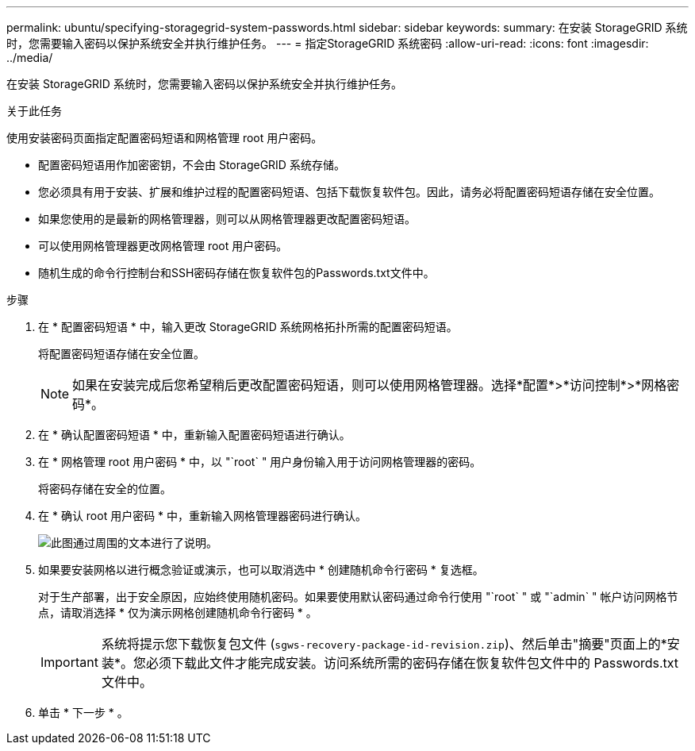 ---
permalink: ubuntu/specifying-storagegrid-system-passwords.html 
sidebar: sidebar 
keywords:  
summary: 在安装 StorageGRID 系统时，您需要输入密码以保护系统安全并执行维护任务。 
---
= 指定StorageGRID 系统密码
:allow-uri-read: 
:icons: font
:imagesdir: ../media/


[role="lead"]
在安装 StorageGRID 系统时，您需要输入密码以保护系统安全并执行维护任务。

.关于此任务
使用安装密码页面指定配置密码短语和网格管理 root 用户密码。

* 配置密码短语用作加密密钥，不会由 StorageGRID 系统存储。
* 您必须具有用于安装、扩展和维护过程的配置密码短语、包括下载恢复软件包。因此，请务必将配置密码短语存储在安全位置。
* 如果您使用的是最新的网格管理器，则可以从网格管理器更改配置密码短语。
* 可以使用网格管理器更改网格管理 root 用户密码。
* 随机生成的命令行控制台和SSH密码存储在恢复软件包的Passwords.txt文件中。


.步骤
. 在 * 配置密码短语 * 中，输入更改 StorageGRID 系统网格拓扑所需的配置密码短语。
+
将配置密码短语存储在安全位置。

+

NOTE: 如果在安装完成后您希望稍后更改配置密码短语，则可以使用网格管理器。选择*配置*>*访问控制*>*网格密码*。

. 在 * 确认配置密码短语 * 中，重新输入配置密码短语进行确认。
. 在 * 网格管理 root 用户密码 * 中，以 "`root` " 用户身份输入用于访问网格管理器的密码。
+
将密码存储在安全的位置。

. 在 * 确认 root 用户密码 * 中，重新输入网格管理器密码进行确认。
+
image::../media/10_gmi_installer_passwords_page.gif[此图通过周围的文本进行了说明。]

. 如果要安装网格以进行概念验证或演示，也可以取消选中 * 创建随机命令行密码 * 复选框。
+
对于生产部署，出于安全原因，应始终使用随机密码。如果要使用默认密码通过命令行使用 "`root` " 或 "`admin` " 帐户访问网格节点，请取消选择 * 仅为演示网格创建随机命令行密码 * 。

+

IMPORTANT: 系统将提示您下载恢复包文件 (`sgws-recovery-package-id-revision.zip`)、然后单击"摘要"页面上的*安装*。您必须下载此文件才能完成安装。访问系统所需的密码存储在恢复软件包文件中的 Passwords.txt 文件中。

. 单击 * 下一步 * 。

